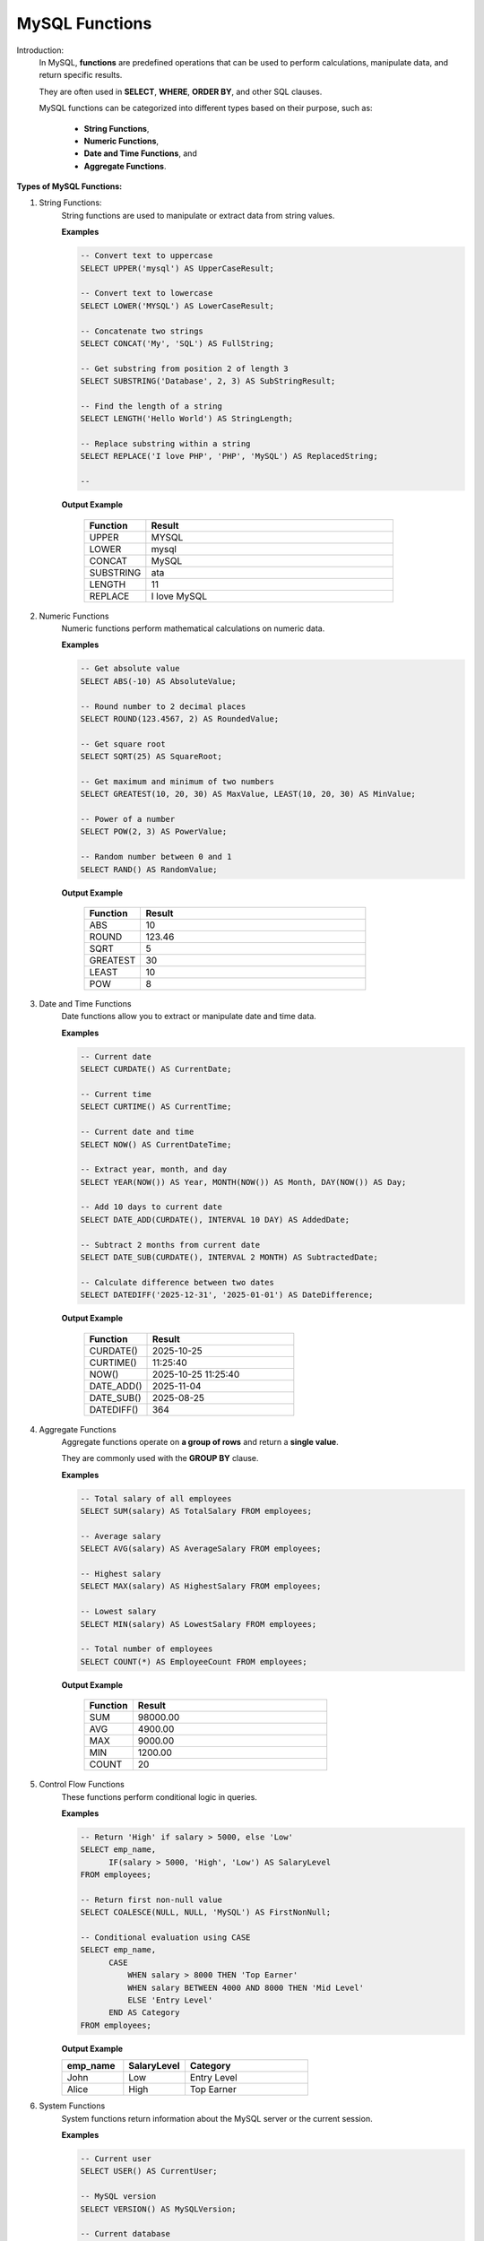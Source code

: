 MySQL Functions
===============

Introduction:
    In MySQL, **functions** are predefined operations that can be used to perform
    calculations, manipulate data, and return specific results.  
    
    They are often used in **SELECT**, **WHERE**, **ORDER BY**, and other SQL clauses.

    MySQL functions can be categorized into different types based on their purpose,
    such as: 

      - **String Functions**, 
      - **Numeric Functions**, 
      - **Date and Time Functions**, and 
      - **Aggregate Functions**.

**Types of MySQL Functions:**

1. String Functions:
    String functions are used to manipulate or extract data from string values.

    **Examples**

    .. code-block:: sql

        -- Convert text to uppercase
        SELECT UPPER('mysql') AS UpperCaseResult;

        -- Convert text to lowercase
        SELECT LOWER('MYSQL') AS LowerCaseResult;

        -- Concatenate two strings
        SELECT CONCAT('My', 'SQL') AS FullString;

        -- Get substring from position 2 of length 3
        SELECT SUBSTRING('Database', 2, 3) AS SubStringResult;

        -- Find the length of a string
        SELECT LENGTH('Hello World') AS StringLength;

        -- Replace substring within a string
        SELECT REPLACE('I love PHP', 'PHP', 'MySQL') AS ReplacedString;

        -- 

    **Output Example**

        .. list-table::
          :header-rows: 1
          :widths: 20 80

          * - Function
            - Result
          * - UPPER
            - MYSQL
          * - LOWER
            - mysql
          * - CONCAT
            - MySQL
          * - SUBSTRING
            - ata
          * - LENGTH
            - 11
          * - REPLACE
            - I love MySQL

2. Numeric Functions
    Numeric functions perform mathematical calculations on numeric data.

    **Examples**

    .. code-block:: sql

        -- Get absolute value
        SELECT ABS(-10) AS AbsoluteValue;

        -- Round number to 2 decimal places
        SELECT ROUND(123.4567, 2) AS RoundedValue;

        -- Get square root
        SELECT SQRT(25) AS SquareRoot;

        -- Get maximum and minimum of two numbers
        SELECT GREATEST(10, 20, 30) AS MaxValue, LEAST(10, 20, 30) AS MinValue;

        -- Power of a number
        SELECT POW(2, 3) AS PowerValue;

        -- Random number between 0 and 1
        SELECT RAND() AS RandomValue;

    **Output Example**

        .. list-table::
          :header-rows: 1
          :widths: 20 80

          * - Function
            - Result
          * - ABS
            - 10
          * - ROUND
            - 123.46
          * - SQRT
            - 5
          * - GREATEST
            - 30
          * - LEAST
            - 10
          * - POW
            - 8

3. Date and Time Functions
    Date functions allow you to extract or manipulate date and time data.

    **Examples**

    .. code-block:: sql

        -- Current date
        SELECT CURDATE() AS CurrentDate;

        -- Current time
        SELECT CURTIME() AS CurrentTime;

        -- Current date and time
        SELECT NOW() AS CurrentDateTime;

        -- Extract year, month, and day
        SELECT YEAR(NOW()) AS Year, MONTH(NOW()) AS Month, DAY(NOW()) AS Day;

        -- Add 10 days to current date
        SELECT DATE_ADD(CURDATE(), INTERVAL 10 DAY) AS AddedDate;

        -- Subtract 2 months from current date
        SELECT DATE_SUB(CURDATE(), INTERVAL 2 MONTH) AS SubtractedDate;

        -- Calculate difference between two dates
        SELECT DATEDIFF('2025-12-31', '2025-01-01') AS DateDifference;

    **Output Example**

        .. list-table::
          :header-rows: 1
          :widths: 30 70

          * - Function
            - Result
          * - CURDATE()
            - 2025-10-25
          * - CURTIME()
            - 11:25:40
          * - NOW()
            - 2025-10-25 11:25:40
          * - DATE_ADD()
            - 2025-11-04
          * - DATE_SUB()
            - 2025-08-25
          * - DATEDIFF()
            - 364

4. Aggregate Functions
    Aggregate functions operate on **a group of rows** and return a **single value**.

    They are commonly used with the **GROUP BY** clause.

    **Examples**

    .. code-block:: sql

        -- Total salary of all employees
        SELECT SUM(salary) AS TotalSalary FROM employees;

        -- Average salary
        SELECT AVG(salary) AS AverageSalary FROM employees;

        -- Highest salary
        SELECT MAX(salary) AS HighestSalary FROM employees;

        -- Lowest salary
        SELECT MIN(salary) AS LowestSalary FROM employees;

        -- Total number of employees
        SELECT COUNT(*) AS EmployeeCount FROM employees;

    **Output Example**

        .. list-table::
          :header-rows: 1
          :widths: 20 80

          * - Function
            - Result
          * - SUM
            - 98000.00
          * - AVG
            - 4900.00
          * - MAX
            - 9000.00
          * - MIN
            - 1200.00
          * - COUNT
            - 20

5. Control Flow Functions
    These functions perform conditional logic in queries.

    **Examples**

    .. code-block:: sql

        -- Return 'High' if salary > 5000, else 'Low'
        SELECT emp_name,
              IF(salary > 5000, 'High', 'Low') AS SalaryLevel
        FROM employees;

        -- Return first non-null value
        SELECT COALESCE(NULL, NULL, 'MySQL') AS FirstNonNull;

        -- Conditional evaluation using CASE
        SELECT emp_name,
              CASE
                  WHEN salary > 8000 THEN 'Top Earner'
                  WHEN salary BETWEEN 4000 AND 8000 THEN 'Mid Level'
                  ELSE 'Entry Level'
              END AS Category
        FROM employees;

    **Output Example**

    .. list-table::
      :header-rows: 1
      :widths: 25 25 50

      * - emp_name
        - SalaryLevel
        - Category
      * - John
        - Low
        - Entry Level
      * - Alice
        - High
        - Top Earner

6. System Functions
    System functions return information about the MySQL server or the current session.

    **Examples**

    .. code-block:: sql

        -- Current user
        SELECT USER() AS CurrentUser;

        -- MySQL version
        SELECT VERSION() AS MySQLVersion;

        -- Current database
        SELECT DATABASE() AS CurrentDatabase;

    **Output Example**

    .. list-table::
      :header-rows: 1
      :widths: 30 70

      * - Function
        - Result
      * - USER()
        - root@localhost
      * - VERSION()
        - 8.0.37
